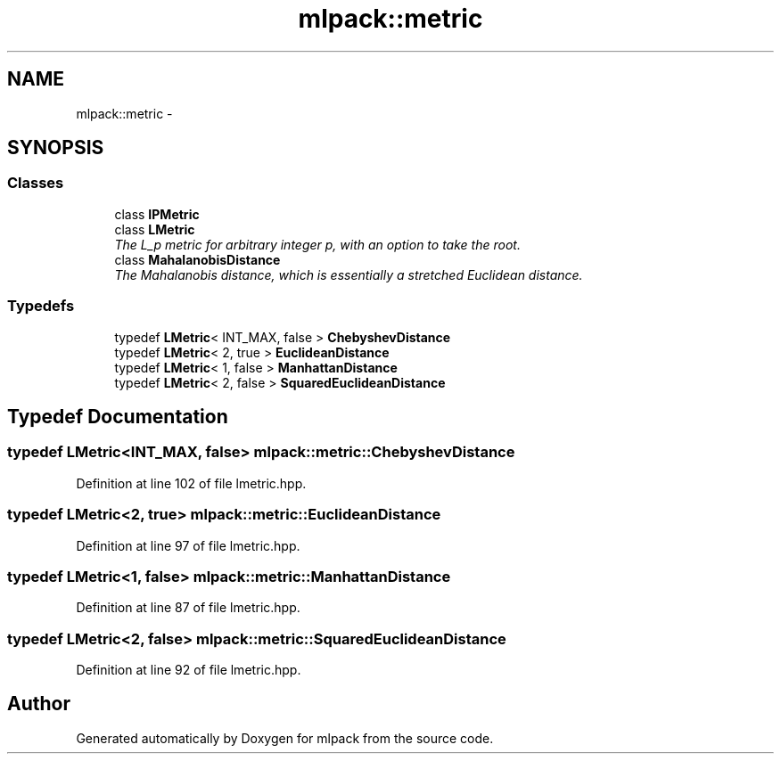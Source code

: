 .TH "mlpack::metric" 3 "Sat Mar 14 2015" "Version 1.0.12" "mlpack" \" -*- nroff -*-
.ad l
.nh
.SH NAME
mlpack::metric \- 
.SH SYNOPSIS
.br
.PP
.SS "Classes"

.in +1c
.ti -1c
.RI "class \fBIPMetric\fP"
.br
.ti -1c
.RI "class \fBLMetric\fP"
.br
.RI "\fIThe L_p metric for arbitrary integer p, with an option to take the root\&. \fP"
.ti -1c
.RI "class \fBMahalanobisDistance\fP"
.br
.RI "\fIThe Mahalanobis distance, which is essentially a stretched Euclidean distance\&. \fP"
.in -1c
.SS "Typedefs"

.in +1c
.ti -1c
.RI "typedef \fBLMetric\fP< INT_MAX, false > \fBChebyshevDistance\fP"
.br
.ti -1c
.RI "typedef \fBLMetric\fP< 2, true > \fBEuclideanDistance\fP"
.br
.ti -1c
.RI "typedef \fBLMetric\fP< 1, false > \fBManhattanDistance\fP"
.br
.ti -1c
.RI "typedef \fBLMetric\fP< 2, false > \fBSquaredEuclideanDistance\fP"
.br
.in -1c
.SH "Typedef Documentation"
.PP 
.SS "typedef \fBLMetric\fP<INT_MAX, false> \fBmlpack::metric::ChebyshevDistance\fP"

.PP
Definition at line 102 of file lmetric\&.hpp\&.
.SS "typedef \fBLMetric\fP<2, true> \fBmlpack::metric::EuclideanDistance\fP"

.PP
Definition at line 97 of file lmetric\&.hpp\&.
.SS "typedef \fBLMetric\fP<1, false> \fBmlpack::metric::ManhattanDistance\fP"

.PP
Definition at line 87 of file lmetric\&.hpp\&.
.SS "typedef \fBLMetric\fP<2, false> \fBmlpack::metric::SquaredEuclideanDistance\fP"

.PP
Definition at line 92 of file lmetric\&.hpp\&.
.SH "Author"
.PP 
Generated automatically by Doxygen for mlpack from the source code\&.
